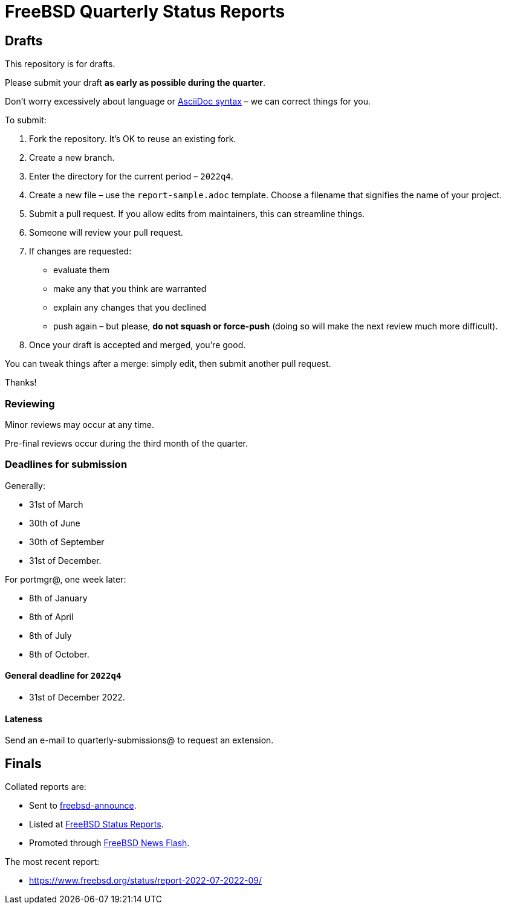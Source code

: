= FreeBSD Quarterly Status Reports

== Drafts

This repository is for drafts.

Please submit your draft **as early as possible during the quarter**.

Don't worry excessively about language or link:https://docs.asciidoctor.org/asciidoc/latest/syntax-quick-reference/[AsciiDoc syntax] – we can correct things for you.

To submit:

1. Fork the repository. It's OK to reuse an existing fork.
2. Create a new branch. 
3. Enter the directory for the current period – `2022q4`.
4. Create a new file – use the `report-sample.adoc` template. Choose a filename that signifies the name of your project.
5. Submit a pull request. 
If you allow edits from maintainers, this can streamline things. 
6. Someone will review your pull request.
7. If changes are requested: 
** evaluate them
** make any that you think are warranted
** explain any changes that you declined
** push again – but please, *do not squash or force-push* (doing so will make the next review much more difficult).
8. Once your draft is accepted and merged, you're good.

You can tweak things after a merge: simply edit, then submit another pull request.

Thanks!

=== Reviewing

Minor reviews may occur at any time. 

Pre-final reviews occur during the third month of the quarter. 

=== Deadlines for submission

Generally: 

* 31st of March
* 30th of June
* 30th of September
* 31st of December.

For portmgr@, one week later: 

* 8th of January
* 8th of April
* 8th of July
* 8th of October.

==== General deadline for `2022q4`

* 31st of December 2022.

==== Lateness

Send an e-mail to quarterly-submissions@ to request an extension.

== Finals

Collated reports are:

* Sent to link:https://lists.freebsd.org/subscription/freebsd-announce[freebsd-announce]. 
* Listed at link:https://www.freebsd.org/news/status/[FreeBSD Status Reports].
* Promoted through link:https://www.freebsd.org/news/newsflash/[FreeBSD News Flash].

The most recent report:

* https://www.freebsd.org/status/report-2022-07-2022-09/
